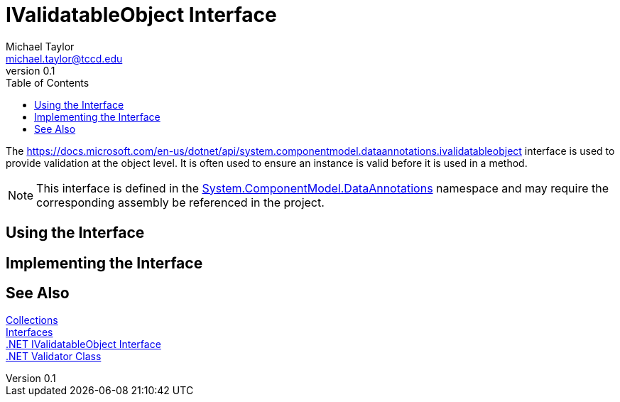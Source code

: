 = IValidatableObject Interface
Michael Taylor <michael.taylor@tccd.edu>
v0.1
:toc:

The https://docs.microsoft.com/en-us/dotnet/api/system.componentmodel.dataannotations.ivalidatableobject interface is used to provide validation at the object level.
It is often used to ensure an instance is valid before it is used in a method.

NOTE: This interface is defined in the https://docs.microsoft.com/en-us/dotnet/api/system.componentmodel.dataannotations[System.ComponentModel.DataAnnotations] namespace and may require the corresponding assembly be referenced in the project.

== Using the Interface 

== Implementing the Interface

== See Also

link:readme.adoc[Collections] +
link:interfaces.adoc[Interfaces] +
https://docs.microsoft.com/en-us/dotnet/api/system.componentmodel.dataannotations.ivalidatableobject[.NET IValidatableObject Interface] +
https://docs.microsoft.com/en-us/dotnet/api/system.componentmodel.dataannotations.validator[.NET Validator Class] +
